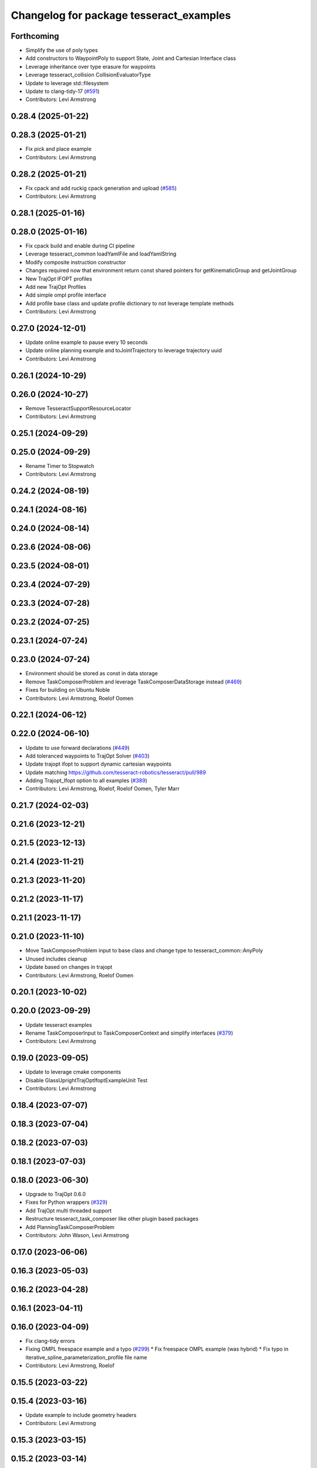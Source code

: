 ^^^^^^^^^^^^^^^^^^^^^^^^^^^^^^^^^^^^^^^^
Changelog for package tesseract_examples
^^^^^^^^^^^^^^^^^^^^^^^^^^^^^^^^^^^^^^^^

Forthcoming
-----------
* Simplify the use of poly types
* Add constructors to WaypointPoly to support State, Joint and Cartesian Interface class
* Leverage inheritance over type erasure for waypoints
* Leverage tesseract_collision CollisionEvaluatorType
* Update to leverage std::filesystem
* Update to clang-tidy-17 (`#591 <https://github.com/tesseract-robotics/tesseract_planning/issues/591>`_)
* Contributors: Levi Armstrong

0.28.4 (2025-01-22)
-------------------

0.28.3 (2025-01-21)
-------------------
* Fix pick and place example
* Contributors: Levi Armstrong

0.28.2 (2025-01-21)
-------------------
* Fix cpack and add ruckig cpack generation and upload (`#585 <https://github.com/tesseract-robotics/tesseract_planning/issues/585>`_)
* Contributors: Levi Armstrong

0.28.1 (2025-01-16)
-------------------

0.28.0 (2025-01-16)
-------------------
* Fix cpack build and enable during CI pipeline
* Leverage tesseract_common loadYamlFile and loadYamlString
* Modify composite instruction constructor
* Changes required now that environment return const shared pointers for getKinematicGroup and getJointGroup
* New TrajOpt IFOPT profiles
* Add new TrajOpt Profiles
* Add simple ompl profile interface
* Add profile base class and update profile dictionary to not leverage template methods
* Contributors: Levi Armstrong

0.27.0 (2024-12-01)
-------------------
* Update online example to pause every 10 seconds
* Update online planning example and toJointTrajectory to leverage trajectory uuid
* Contributors: Levi Armstrong

0.26.1 (2024-10-29)
-------------------

0.26.0 (2024-10-27)
-------------------
* Remove TesseractSupportResourceLocator
* Contributors: Levi Armstrong

0.25.1 (2024-09-29)
-------------------

0.25.0 (2024-09-29)
-------------------
* Rename Timer to Stopwatch
* Contributors: Levi Armstrong

0.24.2 (2024-08-19)
-------------------

0.24.1 (2024-08-16)
-------------------

0.24.0 (2024-08-14)
-------------------

0.23.6 (2024-08-06)
-------------------

0.23.5 (2024-08-01)
-------------------

0.23.4 (2024-07-29)
-------------------

0.23.3 (2024-07-28)
-------------------

0.23.2 (2024-07-25)
-------------------

0.23.1 (2024-07-24)
-------------------

0.23.0 (2024-07-24)
-------------------
* Environment should be stored as const in data storage
* Remove TaskComposerProblem and leverage TaskComposerDataStorage instead (`#469 <https://github.com/tesseract-robotics/tesseract_planning/issues/469>`_)
* Fixes for building on Ubuntu Noble
* Contributors: Levi Armstrong, Roelof Oomen

0.22.1 (2024-06-12)
-------------------

0.22.0 (2024-06-10)
-------------------
* Update to use forward declarations (`#449 <https://github.com/tesseract-robotics/tesseract_planning/issues/449>`_)
* Add toleranced waypoints to TrajOpt Solver (`#403 <https://github.com/tesseract-robotics/tesseract_planning/issues/403>`_)
* Update trajopt ifopt to support dynamic cartesian waypoints
* Update matching https://github.com/tesseract-robotics/tesseract/pull/989
* Adding Trajopt_Ifopt option to all examples (`#389 <https://github.com/tesseract-robotics/tesseract_planning/issues/389>`_)
* Contributors: Levi Armstrong, Roelof, Roelof Oomen, Tyler Marr

0.21.7 (2024-02-03)
-------------------

0.21.6 (2023-12-21)
-------------------

0.21.5 (2023-12-13)
-------------------

0.21.4 (2023-11-21)
-------------------

0.21.3 (2023-11-20)
-------------------

0.21.2 (2023-11-17)
-------------------

0.21.1 (2023-11-17)
-------------------

0.21.0 (2023-11-10)
-------------------
* Move TaskComposerProblem input to base class and change type to tesseract_common::AnyPoly
* Unused includes cleanup
* Update based on changes in trajopt
* Contributors: Levi Armstrong, Roelof Oomen

0.20.1 (2023-10-02)
-------------------

0.20.0 (2023-09-29)
-------------------
* Update tesseract examples
* Rename TaskComposerInput to TaskComposerContext and simplify interfaces (`#379 <https://github.com/tesseract-robotics/tesseract_planning/issues/379>`_)
* Contributors: Levi Armstrong

0.19.0 (2023-09-05)
-------------------
* Update to leverage cmake components
* Disable GlassUprightTrajOptIfoptExampleUnit Test
* Contributors: Levi Armstrong

0.18.4 (2023-07-07)
-------------------

0.18.3 (2023-07-04)
-------------------

0.18.2 (2023-07-03)
-------------------

0.18.1 (2023-07-03)
-------------------

0.18.0 (2023-06-30)
-------------------
* Upgrade to TrajOpt 0.6.0
* Fixes for Python wrappers (`#329 <https://github.com/tesseract-robotics/tesseract_planning/issues/329>`_)
* Add TrajOpt multi threaded support
* Restructure tesseract_task_composer like other plugin based packages
* Add PlanningTaskComposerProblem
* Contributors: John Wason, Levi Armstrong

0.17.0 (2023-06-06)
-------------------

0.16.3 (2023-05-03)
-------------------

0.16.2 (2023-04-28)
-------------------

0.16.1 (2023-04-11)
-------------------

0.16.0 (2023-04-09)
-------------------
* Fix clang-tidy errors
* Fixing OMPL freespace example and a typo (`#299 <https://github.com/tesseract-robotics/tesseract_planning/issues/299>`_)
  * Fix freespace OMPL example (was hybrid)
  * Fix typo in iterative_spline_parameterization_profile file name
* Contributors: Levi Armstrong, Roelof

0.15.5 (2023-03-22)
-------------------

0.15.4 (2023-03-16)
-------------------
* Update example to include geometry headers
* Contributors: Levi Armstrong

0.15.3 (2023-03-15)
-------------------

0.15.2 (2023-03-14)
-------------------

0.15.1 (2023-03-09)
-------------------

0.15.0 (2023-03-03)
-------------------
* Update task composer to leverage plugins (`#282 <https://github.com/tesseract-robotics/tesseract_planning/issues/282>`_)
* Remove composite start instruction
* Contributors: Levi Armstrong

0.14.0 (2022-10-23)
-------------------
* Update to use ModifyAllowedCollisionCommand
* Fix trajopt ifopt planner
* Add convex solver config to TrajOpt solver profile and fix puzzle piece aux example
* Remove references to tesseract process managers package
* Add tesseract_task_composer package to replace tesseract_process_managers
* Remove use of tesseract_common::StatusCode
* Contributors: Levi Armstrong

0.13.1 (2022-08-30)
-------------------

0.13.0 (2022-08-25)
-------------------
* Rename tesseract_command_language core directory to poly
* Rename Waypoint and Instruction to WaypointPoly and InstructionPoly
* Add CartesianWaypointPoly, JointWaypointPoly and StateWaypointPoly
* Refactor using MoveInstructionPoly
* Remove plan instruction
* Contributors: Levi Armstrong

0.12.0 (2022-07-07)
-------------------

0.11.0 (2022-06-20)
-------------------

0.10.4 (2022-06-03)
-------------------

0.10.3 (2022-05-31)
-------------------

0.10.2 (2022-05-24)
-------------------

0.10.1 (2022-05-09)
-------------------

0.10.0 (2022-05-03)
-------------------

0.9.9 (2022-04-22)
------------------
* Update ProcessPlanningFuture to leverage shared future (`#188 <https://github.com/tesseract-robotics/tesseract_planning/issues/188>`_)
  * Update ProcessPlanningFuture to leverage shared future
  * fix problem swid def
* Contributors: Levi Armstrong

0.9.8 (2022-04-19)
------------------

0.9.7 (2022-04-08)
------------------

0.9.6 (2022-04-01)
------------------
* Add tesseract_examples package
* Contributors: Levi Armstrong
